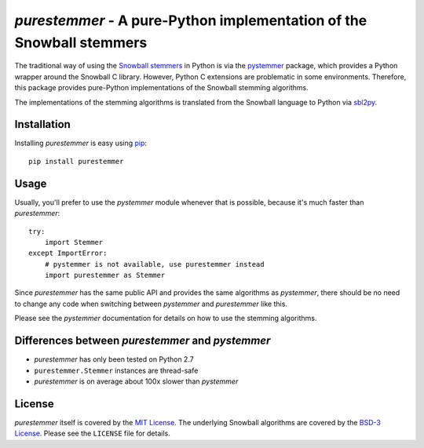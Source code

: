 *purestemmer* - A pure-Python implementation of the Snowball stemmers
#####################################################################
The traditional way of using the `Snowball stemmers`_ in Python is via
the pystemmer_ package, which provides a Python wrapper around the
Snowball C library. However, Python C extensions are problematic in
some environments. Therefore, this package provides pure-Python
implementations of the Snowball stemming algorithms.

The implementations of the stemming algorithms is translated from the
Snowball language to Python via sbl2py_.

.. _`Snowball stemmers`: http://snowball.tartarus.org/
.. _pystemmer: https://pypi.python.org/pypi/PyStemmer
.. _sbl2py: https://pypi.python.org/pypi/sbl2py


Installation
============
Installing *purestemmer* is easy using pip_::

    pip install purestemmer

.. _pip: http://pip.readthedocs.org/en/latest/index.html


Usage
=====
Usually, you'll prefer to use the *pystemmer* module whenever that is
possible, because it's much faster than *purestemmer*::

    try:
        import Stemmer
    except ImportError:
        # pystemmer is not available, use purestemmer instead
        import purestemmer as Stemmer

Since *purestemmer* has the same public API and provides the same
algorithms as *pystemmer*, there should be no need to change any code
when switching between *pystemmer* and *purestemmer* like this.

Please see the *pystemmer* documentation for details on how to use the
stemming algorithms.


Differences between *purestemmer* and *pystemmer*
=================================================
* *purestemmer* has only been tested on Python 2.7
* ``purestemmer.Stemmer`` instances are thread-safe
* *purestemmer* is on average about 100x slower than *pystemmer*


License
=======
*purestemmer* itself is covered by the `MIT License`_. The underlying
Snowball algorithms are covered by the `BSD-3 License`_. Please see the
``LICENSE`` file for details.

.. _`MIT License`: http://opensource.org/licenses/MIT
.. _`BSD-3 License`: http://opensource.org/licenses/BSD-3-Clause
